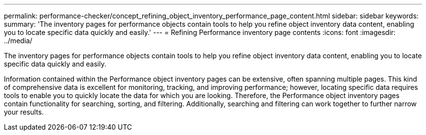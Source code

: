 ---
permalink: performance-checker/concept_refining_object_inventory_performance_page_content.html
sidebar: sidebar
keywords: 
summary: 'The inventory pages for performance objects contain tools to help you refine object inventory data content, enabling you to locate specific data quickly and easily.'
---
= Refining Performance inventory page contents
:icons: font
:imagesdir: ../media/

[.lead]
The inventory pages for performance objects contain tools to help you refine object inventory data content, enabling you to locate specific data quickly and easily.

Information contained within the Performance object inventory pages can be extensive, often spanning multiple pages. This kind of comprehensive data is excellent for monitoring, tracking, and improving performance; however, locating specific data requires tools to enable you to quickly locate the data for which you are looking. Therefore, the Performance object inventory pages contain functionality for searching, sorting, and filtering. Additionally, searching and filtering can work together to further narrow your results.
